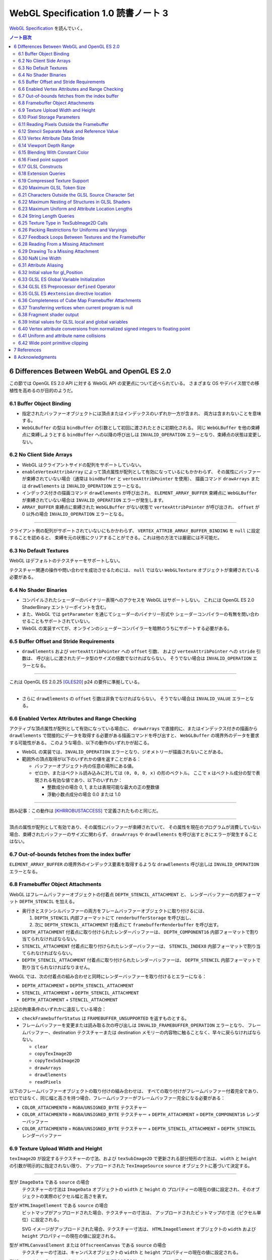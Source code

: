 ======================================================================
WebGL Specification 1.0 読書ノート 3
======================================================================

`WebGL Specification <https://www.khronos.org/registry/webgl/specs/latest/1.0/>`__
を読んでいく。

.. contents:: ノート目次

6 Differences Between WebGL and OpenGL ES 2.0
======================================================================

この節では OpenGL ES 2.0 API に対する WebGL API の変更点について述べられている。
さまざまな OS やデバイス間での移植性を高めるのが目的のようだ。

6.1 Buffer Object Binding
----------------------------------------------------------------------

* 指定されたバッファーオブジェクトには頂点またはインデックスのいずれか一方が含まれ、
  両方は含まれないことを意味する。
* ``WebGLBuffer`` の型は ``bindBuffer`` の引数として初回に渡されたときに初期化される。
  同じ ``WebGLBuffer`` を他の束縛点に束縛しようとする ``bindBuffer`` への以降の呼び出しは
  ``INVALID_OPERATION`` エラーとなり、束縛点の状態は変更しない。

6.2 No Client Side Arrays
----------------------------------------------------------------------

* WebGL はクライアントサイドの配列をサポートしていない。
* ``enableVertexAttribArray`` によって頂点属性が配列として有効になっているにもかかわらず、
  その属性にバッファーが束縛されていない場合（通常は ``bindBuffer`` と ``vertexAttribPointer`` を使用）、
  描画コマンド ``drawArrays`` または ``drawElements`` は ``INVALID_OPERATION`` エラーとなる。
* インデックス付きの描画コマンド ``drawElements`` が呼び出され、
  ``ELEMENT_ARRAY_BUFFER`` 束縛点に ``WebGLBuffer`` が束縛されていない場合は
  ``INVALID_OPERATION`` エラーが発生します。
* ``ARRAY_BUFFER`` 束縛点に束縛された ``WebGLBuffer`` がない状態で ``vertexAttribPointer`` が呼び出され、
  ``offset`` が 0 以外の場合 ``INVALID_OPERATION`` エラーとなる。

----

クライアント側の配列がサポートされていないにもかかわらず、
``VERTEX_ATTRIB_ARRAY_BUFFER_BINDING`` を ``null`` に設定することを認めると、
束縛を元の状態にクリアすることができる。これは他の方法では厳密には不可能だ。

6.3 No Default Textures
----------------------------------------------------------------------

WebGL はデフォルトのテクスチャーをサポートしない。

テクスチャー関連の操作や問い合わせを成功させるためには、
``null`` ではない ``WebGLTexture`` オブジェクトが束縛されている必要がある。

6.4 No Shader Binaries
----------------------------------------------------------------------

* コンパイルされたシェーダーのバイナリー表現へのアクセスを WebGL はサポートしない。
  これには OpenGL ES 2.0 ShaderBinary エントリーポイントを含む。
* また、WebGL では ``getParameter`` を通じてシェーダーのバイナリー形式や
  シェーダーコンパイラーの有無を問い合わせることもサポートされていない。
* WebGL の実装すべてが、オンラインのシェーダーコンパイラーを暗黙のうちにサポートする必要がある。

6.5 Buffer Offset and Stride Requirements
----------------------------------------------------------------------

* ``drawElements`` および ``vertexAttribPointer`` への ``offset`` 引数、
  および ``vertexAttribPointer`` への ``stride`` 引数は、
  呼び出しに渡されたデータ型のサイズの倍数でなければならない。
  そうでない場合は ``INVALID_OPERATION`` エラーとなる。

----

これは OpenGL ES 2.0.25 [GLES20]_ p24 の要件に準拠している。

----

* さらに ``drawElements`` の ``offset`` 引数は非負でなければならない。
  そうでない場合は ``INVALID_VALUE`` エラーとなる。

6.6 Enabled Vertex Attributes and Range Checking
----------------------------------------------------------------------

アクティブな頂点属性が配列として有効になっている場合に、
``drawArrays`` で直接的に、またはインデックス付きの描画から
``drawElements`` で間接的にデータを取得する必要がある描画コマンドを呼び出すと、
``WebGLBuffer`` の境界外のデータを要求する可能性がある。
このような場合、以下の動作のいずれかが起こる。

* WebGL の実装では、``INVALID_OPERATION`` エラーとなり、ジオメトリーが描画されないことがある。
* 範囲外の頂点取得が以下のいずれかの値を返すことがある：

  * バッファーオブジェクト内の任意の場所にある値。
  * ゼロか、またはベクトル読み込みに対しては ``(0, 0, 0, x)`` の形のベクトル。
    ここで ``x`` はベクトル成分の型で表現される有効な値であり、以下のいずれか：

    * 整数成分の場合 0, 1, または表現可能な最大の正の整数値
    * 浮動小数点成分の場合 0.0 または 1.0

----

囲み記事：この動作は [KHRROBUSTACCESS]_ で定義されたものと同じだ。

----

頂点の属性が配列として有効であり、その属性にバッファーが束縛されていて、
その属性を現在のプログラムが消費していない場合、束縛されたバッファーのサイズに関わらず、
``drawArrays`` や ``drawElements`` を呼び出すときにエラーが発生することはない。

6.7 Out-of-bounds fetches from the index buffer
----------------------------------------------------------------------

``ELEMENT_ARRAY_BUFFER`` の境界外のインデックス要素を取得するような
``drawElements`` 呼び出しは ``INVALID_OPERATION`` エラーとなる。

6.8 Framebuffer Object Attachments
----------------------------------------------------------------------

WebGL はフレームバッファーオブジェクトの付着点 ``DEPTH_STENCIL_ATTACHMENT`` と、
レンダーバッファーの内部フォーマット ``DEPTH_STENCIL`` を加える。

* 奥行きとステンシルバッファーの両方をフレームバッファーオブジェクトに取り付けるには、

  #. ``DEPTH_STENCIL`` 内部フォーマットにて ``renderbufferStorage`` を呼び出し、
  #. 次に ``DEPTH_STENCIL_ATTACHMENT`` 付着点にて ``framebufferRenderbuffer`` を呼び出す。

* ``DEPTH_ATTACHMENT`` 付着点に取り付けられたレンダーバッファーは、
  ``DEPTH_COMPONENT16`` 内部フォーマットで割り当てられなければならない。
* ``STENCIL_ATTACHMENT`` 付着点に取り付けられたレンダーバッファーは、
  ``STENCIL_INDEX8`` 内部フォーマットで割り当てられなければならない。
* ``DEPTH_STENCIL_ATTACHMENT`` 付着点に取り付けられたレンダーバッファーは、
  ``DEPTH_STENCIL`` 内部フォーマットで割り当てられなければなりません。

WebGL では、次の付着点の組み合わせと同時にレンダーバッファーを取り付けるとエラーになる：

* ``DEPTH_ATTACHMENT`` + ``DEPTH_STENCIL_ATTACHMENT``
* ``STENCIL_ATTACHMENT`` + ``DEPTH_STENCIL_ATTACHMENT``
* ``DEPTH_ATTACHMENT`` + ``STENCIL_ATTACHMENT``

上記の拘束条件のいずれかに違反している場合：

* ``checkFramebufferStatus`` は ``FRAMEBUFFER_UNSUPPORTED`` を返すものとする。
* フレームバッファーを変更または読み取る次の呼び出しは
  ``INVALID_FRAMEBUFFER_OPERATION`` エラーとなり、
  フレームバッファー、destination テクスチャーまたは destination メモリーの内容物に触ることなく、早々に戻らなければならない。

  * ``clear``
  * ``copyTexImage2D``
  * ``copyTexSubImage2D``
  * ``drawArrays``
  * ``drawElements``
  * ``readPixels``

以下のフレームバッファーオブジェクトの取り付けの組み合わせは、
すべての取り付けがフレームバッファー付着完全であり、
ゼロではなく、同じ幅と高さを持つ場合、フレームバッファーがフレームバッファー完全になる必要がある：

* ``COLOR_ATTACHMENT0`` = ``RGBA``/``UNSIGNED_BYTE`` テクスチャー
* ``COLOR_ATTACHMENT0`` = ``RGBA``/``UNSIGNED_BYTE`` テクスチャー + ``DEPTH_ATTACHMENT`` = ``DEPTH_COMPONENT16`` レンダーバッファー
* ``COLOR_ATTACHMENT0`` = ``RGBA``/``UNSIGNED_BYTE`` テクスチャー + ``DEPTH_STENCIL_ATTACHMENT`` = ``DEPTH_STENCIL`` レンダーバッファー

6.9 Texture Upload Width and Height
----------------------------------------------------------------------

``texImage2D`` が設定するテクスチャーの寸法、および
``texSubImage2D`` で更新される部分矩形の寸法は、
``width`` と ``height`` の引数が明示的に指定されない限り、
アップロードされた ``TexImageSource`` ``source`` オブジェクトに基づいて決定する。

----

型が ``ImageData`` である ``source`` の場合
    テクスチャーの寸法は ``ImageData`` オブジェクトの ``width`` と ``height`` の
    プロパティーの現在の値に設定され、そのオブジェクトの実際のピクセル幅と高さを表す。

型が ``HTMLImageElement`` である ``source`` の場合
    ビットマップがアップロードされた場合、テクスチャーの寸法は、
    アップロードされたビットマップの寸法（ピクセル単位）に設定される。

    SVG イメージがアップロードされた場合、テクスチャー寸法は、
    ``HTMLImageElement`` オブジェクトの ``width`` および ``height`` プロパティーの現在の値に設定される。

型が ``HTMLCanvasElement`` または ``OffscreenCanvas`` である ``source`` の場合
    テクスチャーの寸法は、キャンバスオブジェクトの ``width`` と ``height`` プロパティーの現在の値に設定される。

型が ``HTMLVideoElement`` または ``VideoFrame`` [WEBCODECS]_ である ``source`` の場合
    テクスチャーの寸法は、ビデオのアップロードされたフレームの寸法（ピクセル単位）に設定される。

6.10 Pixel Storage Parameters
----------------------------------------------------------------------

WebGL では ``pixelStorei`` に次の追加パラメーターをサポートする：

``UNPACK_FLIP_Y_WEBGL``
    設定されている場合、それ以降の ``texImage2D`` または ``texSubImage2D`` の呼び出しの際に、
    元データを垂直に反転し、概念的には最後の行を最初に転送するようになる。

    * 初期値は ``false`` とする。ゼロ以外の値は ``true`` と解釈される。

``UNPACK_PREMULTIPLY_ALPHA_WEBGL``
    設定された場合、それ以降の ``texImage2D`` または ``texSubImage2D`` の呼び出しの際に、
    元データのアルファーチャンネルが存在する場合は、それを
    データ転送中にカラーチャンネルに乗算する。

    * 初期値は ``false`` とする。ゼロ以外の値は ``true`` と解釈される。

``UNPACK_COLORSPACE_CONVERSION_WEBGL``
    ``BROWSER_DEFAULT_WEBGL`` に設定された場合、``HTMLImageElement`` を取る後続の
    ``texImage2D`` および ``texSubImage2D`` 呼び出し中に、ブラウザーの既定の色空間変換を適用する。

    * 正確な変換は、ブラウザーとファイルタイプの両方に固有のものとなる。
    * ``NONE`` に設定された場合、色空間の変換を適用しない。
    * 初期値は ``BROWSER_DEFAULT_WEBGL`` とする。
    * ``TexImageSource`` が ``ImageBitmap`` の場合は、これら三つの引数を無視する。
      代わりに、同等の ``ImageBitmapOptions`` を使用して、所望のフォーマットの
      ``ImageBitmap`` を作成する必要がある。

6.11 Reading Pixels Outside the Framebuffer
----------------------------------------------------------------------

WebGL にはフレームバッファーを読み込む関数が三つある。

* ``copyTexImage2D``
* ``copyTexSubImage2D``
* ``readPixels``

``copyTexImage2D`` は、束縛フレームバッファーの外側にあるどのピクセルに対しても
RGBA 値 ``(0, 0, 0, 0)`` を生成するように定義されている。

``copyTexSubImage2D`` と ``readPixels`` は、束縛フレームバッファーの外側にあるどのピクセルに対しても、
対応する destination 範囲に触れぬように定義されている。

6.12 Stencil Separate Mask and Reference Value
----------------------------------------------------------------------

WebGL では、ステンシルテストが有効で、現在束縛されているフレームバッファーに
ステンシルバッファーがある場合、以下のいずれかのケースが成立している間の描画は違法とする。
これを行うと ``INVALID_OPERATION`` エラーだ。

* ``(STENCIL_WRITEMASK & maxStencilValue) != (STENCIL_BACK_WRITEMASK & maxStencilValue)``

  （面の ``FRONT`` および ``BACK`` の値それぞれに関連付けられた ``mask`` 引数に対する ``stencilMaskSeparate`` で指定されたとして）
* ``(STENCIL_VALUE_MASK & maxStencilValue) != (STENCIL_BACK_VALUE_MASK & maxStencilValue)``

  （面の ``FRONT`` および ``BACK`` の値それぞれに関連付けられた ``mask`` 引数に対する ``stencilFuncSeparate`` で指定されたとして）
* ``clamp(STENCIL_REF, 0, maxStencilValue) != clamp(STENCIL_BACK_REF, 0, maxStencilValue)``

  （面の ``FRONT`` および ``BACK`` の値それぞれに関連付けられた ``ref`` 引数に対する ``stencilFuncSeparate`` で指定されたとして）

ここで、``maxStencilValue`` は ``((1 << s) - 1)`` であり、
``s`` は描画フレームバッファーのステンシルビット数とする。

* ステンシルビットが存在しない場合は、これらのチェックは常に合格とする。

6.13 Vertex Attribute Data Stride
----------------------------------------------------------------------

WebGL は 255 バイトまでの頂点属性データまたがりをサポートしている。
``stride`` 引数の値が 255 を超えると ``vertexAttribPointer`` の呼び出しは ``INVALID_VALUE`` エラーとなる。

6.14 Viewport Depth Range
----------------------------------------------------------------------

WebGL は近平面が遠平面よりも大きな値に写像される奥行き範囲をサポートしていない。
``zNear`` が ``zFar`` よりも大きい場合、
``depthRange`` の呼び出しは ``INVALID_OPERATION`` エラーとなる。

6.15 Blending With Constant Color
----------------------------------------------------------------------

WebGL ではブレンド関数の ``source`` および ``destination`` 因数として、
コンスタント色とコンスタントアルファーを一緒に使用することはできない。

* ``blendFunc`` の呼び出しでは、二つの因数の一方が ``CONSTANT_COLOR`` または ``ONE_MINUS_CONSTANT_COLOR`` に設定され、
  もう一方が ``CONSTANT_ALPHA`` または ``ONE_MINUS_CONSTANT_ALPHA`` に設定されている場合、
  ``INVALID_OPERATION`` エラーとなる。

* ``blendFuncSeparate`` の呼び出しでは、次の場合に ``INVALID_OPERATION`` エラーとなる：

  * ``srcRGB`` が ``CONSTANT_COLOR`` または ``ONE_MINUS_CONSTANT_COLOR`` に設定され、
    ``dstRGB`` が ``CONSTANT_ALPHA`` または ``ONE_MINUS_CONSTANT_ALPHA`` に設定された場合、
  * またはその逆の場合。

6.16 Fixed point support
----------------------------------------------------------------------

WebGL は ``GL_FIXED`` データ型をサポートしない。

6.17 GLSL Constructs
----------------------------------------------------------------------

``webgl_`` および ``_webgl_`` で始まる識別子は WebGL で使用するために予約されている。

6.18 Extension Queries
----------------------------------------------------------------------

* OpenGL ES 2.0 では ``glGetString(GL_EXTENSIONS)`` を呼び出すことで
  利用可能な拡張機能が決定し、空白文字で区切られた拡張機能文字列のリストを返す。
* WebGL は、``EXTENSIONS`` 列挙が削除された。
  代わって、利用可能な拡張機能の集合を決定するのに ``getSupportedExtensions`` を呼び出す。

6.19 Compressed Texture Support
----------------------------------------------------------------------

コア WebGL では、サポートされる圧縮テクスチャーフォーマットが定義されていない。
そのため、他の拡張機能が有効になっていない場合は

* ``compressedTexImage2D`` と ``compressedTexSubImage2D`` は ``INVALID_ENUM`` エラーとなる。
* 引数 ``COMPRESSED_TEXTURE_FORMATS`` を指定して ``getParameter`` を呼び出すと、空の ``Uint32Array`` 型配列が返される。

6.20 Maximum GLSL Token Size
----------------------------------------------------------------------

* GLSL ES [GLES20GLSL]_ ではトークンの長さに制限を設けていない。
* WebGL では 256 文字までのトークンをサポートする必要がある。
  256 文字より長いトークンを含むシェーダーはコンパイルに失敗せねばならない。

6.21 Characters Outside the GLSL Source Character Set
----------------------------------------------------------------------

WebGL は、任意の ``DOMString`` [DOMSTRING]_ をエラーなしで ``shaderSource`` に渡すことをサポートしている。
しかし、シェーダーのコンパイル時には、GLSL の前処理とコメントの除去を行った後、
残りのすべての文字が [GLES20GLSL]_ の文字集合内になければならない。
そうでなければ、シェーダーのコンパイルに失敗せねばならない。

特に、これは次のことを認める：

* コメント中の非 ASCII Unicode 文字
* 前処理器が排除するブロック内にある無効な文字

  .. code:: glsl

     #ifdef __cplusplus
     #line 42 "foo.glsl"
     #endif

  二重引用符は GLSL の文字集合外のものだが、前処理で除去されるので許される。

----

囲み部分の記述はどうでもいいので省略。

----

この集合に含まれていない文字を含む文字列が、他のシェーダー関連のエントリーポイント
``bindAttribLocation``, ``getAttribLocation``, ``getUniformLocation`` に渡された場合、
``INVALID_VALUE`` エラーとなる。

6.22 Maximum Nesting of Structures in GLSL Shaders
----------------------------------------------------------------------

WebGLでは GLSL シェーダー内の構造体の入れ子の数に制限がある。

* 入れ子は、構造体のフィールドが別の構造体型を参照している場合に起こる。
* GLSL ES [GLES20GLSL]_ では、埋め込み構造体の定義を禁止している。
* トップレベルの構造体定義のフィールドの入れ子階層は 1 とする。

WebGL では構造体の入れ子階層が 4 までサポートされている必要がある。

* 4 階層以上の入れ子を含むシェーダーはコンパイルに失敗せねばならない。

6.23 Maximum Uniform and Attribute Location Lengths
----------------------------------------------------------------------

WebGL では ``uniform`` や ``attribute`` の位置の長さに 256 文字という制限を設けている。

6.24 String Length Queries
----------------------------------------------------------------------

WebGL では、列挙型

* ``INFO_LOG_LENGTH``
* ``SHADER_SOURCE_LENGTH``
* ``ACTIVE_UNIFORM_MAX_LENGTH``
* ``ACTIVE_ATTRIBUTE_MAX_LENGTH``

が削除された。
OpenGL ES 2.0 では、``glGetActiveAttrib`` などの呼び出しに渡されるバッファーのサイズを決定するために、
これらの列挙型が必要だった。
WebGL では、類似の呼び出し

* ``getActiveAttrib``,
* ``getActiveUniform``,
* ``getProgramInfoLog``,
* ``getShaderInfoLog``,
* ``getShaderSource``

はすべて ``DOMString`` を返す。

6.25 Texture Type in TexSubImage2D Calls
----------------------------------------------------------------------

WebGL では ``texSubImage2D`` に渡される ``type`` 引数は、
テクスチャーオブジェクトを最初に定義した（つまり ``texImage2D`` を使用した）ときに使用された
``type`` と一致しなければならない。

6.26 Packing Restrictions for Uniforms and Varyings
----------------------------------------------------------------------

OpenGL ES Shading Language, Version 1.00 [GLES20GLSL]_ の Appendix A, Section 7
"Counting of Varyings and Uniforms" では、シェーダー内のすべての ``uniform`` 変数と
``varying`` 変数に必要な記憶域を計算するための保守的なアルゴリズムを定義している。

GLSL ES では、Appendix A で定義されたパッキングアルゴリズムが成功すると、
そのシェーダーは対象プラットフォームでのコンパイルに成功しなければならないとある。

WebGL ではさらに、シェーダーの ``uniform`` 変数またはプログラムの
``varing`` 変数のいずれかでパッキングアルゴリズムが失敗した場合、
コンパイルまたはリンクが失敗することを要求する。

レジスターの固定サイズのグリッドを使用する代わりに、対象アーキテクチャーの行数は次の方法で決定する：

* 頂点シェーダーで ``uniform`` 変数をカウントするときは ``getParameter(MAX_VERTEX_UNIFORM_VECTORS)``
* フラグメントシェーダーで ``uniform`` 変数をカウントするときは ``getParameter(MAX_FRAGMENT_UNIFORM_VECTORS)``
* ``varying`` 変数をカウントするときは ``getParameter(MAX_VARYING_VECTORS)``

----

囲み部分の文言はだいたい次のような内容：

* 上の記述はパッキングアルゴリズムによる制約のために、
  シェーダーやプログラムのコンパイルやリンクが失敗しなければならない状況を定義している。
  このアルゴリズムによって変数が正常にパッキングされる必要最小限の量よりも多くの変数を使用するシェーダーが正常にコンパイルされることは保証していない。
* スカラー配列を拡張して複数の列を消費するなど、非効率的な実装が見受けられる。
* 開発者は、複数の変数の列への自動パッキングに大きく依存することは避けるべきだ。
  代わりに、``vec4`` のようなより大きな変数を定義し、
  明示的に右端の列に値を詰めるように。

6.27 Feedback Loops Between Textures and the Framebuffer
----------------------------------------------------------------------

* OpenGL ES 2.0 では、同じテクスチャーへの書き込みと読み込みの両方を行う呼び出しが可能であり、
  フィードバックループが発生する。このようなフィードバックループが存在する場合、
  未定義の動作が生じることが明記されている。
* WebGL では、このようなフィードバックループを引き起こすような操作を行うと、
  ``INVALID_OPERATION`` エラーとなる。

6.28 Reading From a Missing Attachment
----------------------------------------------------------------------

OpenGL ES 2.0 では、色 attachment のない完全フレームバッファーから
色データに関する ``readPixels`` を行うというように、
attachment のないデータをコマンドが ``source`` にしようとした場合にどうなるかは規定されていない。

WebGL では、欠落 attachment からのデータを必要とするこのような操作は
``INVALID_OPERATION`` エラーとなる。

これは次の関数に適用される：

* ``copyTexImage2D``
* ``copyTexSubImage2D``
* ``readPixels``

6.29 Drawing To a Missing Attachment
----------------------------------------------------------------------

OpenGL ES 2.0 では、色 attachment のない完全フレームバッファーから
描画バッファーを消去するなどのような、コマンドが見つからない attachment に
描画しようとしたときにどうなるかが規定されていない。

WebGL API では、欠落 attachment に描画するような操作は、
その attachment に何も描画しない。エラーではない。

これは次の関数に適用される：

* ``clear``
* ``drawArrays``
* ``drawElements``

6.30 NaN Line Width
----------------------------------------------------------------------

``lineWidth`` に渡される ``width`` 引数に ``NaN`` が設定されていると、
``INVALID_VALUE`` エラーとなり、線幅を変更しない。

6.31 Attribute Aliasing
----------------------------------------------------------------------

アプリケーションでは、複数の属性名を同じ場所に束縛することが可能だ。
これはエイリアスと呼ばれている。
同じ場所にエイリアスされた複数の属性が実行プログラムで有効な場合、
``linkProgram`` は失敗するはずだ。

6.32 Initial value for gl_Position
----------------------------------------------------------------------

* GLSL ES [GLES20GLSL]_ では、頂点シェーダーで書き込まれない限り ``gl_Position`` の値は未定義とされている。
* WebGL では ``gl_Position`` の初期値が ``(0,0,0,0)`` であることを保証している。

6.33 GLSL ES Global Variable Initialization
----------------------------------------------------------------------

* GLSL ES 1.00 [GLES20GLSL]_ では、グローバル変数の初期化子を定数式に限定している。
* WebGL では、GLSL ES 1.00 のシェーダーのグローバル変数の初期化子に、
  ``const`` で修飾されていない他のグローバル変数や、
  ``uniform`` 値を使用することが認められている。

グローバル変数の初期化子はグローバル初期化子式でなければならず、次のいずれかで定義される：

* 定数式
* ユーザー定義のグローバル変数
* ``uniform``
* グローバル初期化子式であるオペランドに対する演算子によって形成される式。
  グローバル初期化子ベクトル、グローバル初期化子行列の要素、
  またはグローバル初期化子構造のフィールドの取得を含む。
* すべてのグローバル初期化子式を実引数とするコンストラクター
* 実引数がすべてグローバル初期化子式である組み込み関数呼び出し（ただし、テクスチャールックアップ関数を除く）

グローバル初期化子式では、次のものは使用できない：

* ユーザー定義関数
* ``attribute`` と ``varying``
* 定数式を除く組み込み変数
* 代入やその他の操作における左辺値としてのグローバル変数

グローバル変数の初期化子が修正されていない GLSL ES 仕様に違反している場合、
すなわち、グローバル変数の初期化子が定数式でない場合、
コンパイラーは警告を生成する必要がある。

----

囲み記事：この動作は、数年前 から WebGL の実装に存在していた。
この動作を GLSL ES に合わせて修正することは、既存の内容との互換性に大きな影響を与える。

6.34 GLSL ES Preprocessor ``defined`` Operator
----------------------------------------------------------------------

* GLSL ES 前処理器仕様が参照する C++ 標準では、
  ``#if`` または ``#elif`` 指令の制御式を解析する際に、
  マクロ置換によって定義された演算子が生成されると、動作は未定義となる。
  WebGL で処理されるシェーダーコードが、前処理器式の内部でマクロ置換時に定義されたトークンを生成すると、コンパイラエラーとなる。
* これは演算子 ``defined`` を扱う前処理器指示子の外側でのマクロ展開には影響しない。
* ``defined`` をマクロ名として使用した場合にも C++ 標準では、動作は未定義だ。
  WebGL では、``defined`` をマクロ名として使用すると、コンパイラーエラーが必ず発生する。

----

囲み記事：ネイティブ API 仕様で未定義の動作が許容されている場合、
WebGL の動作には一貫性がなければならない。

6.35 GLSL ES ``#extension`` directive location
----------------------------------------------------------------------

* GLSL ES 1.00 [GLES20GLSL]_ では、拡張仕様に別段の定めがない限り、
  ``#extension`` 指令は、前処理器トークンでないものの前に置かなければならないと定められている。
* WebGL では、GLSL ES 1.00 のシェーダーでは ``#extension`` は常に非前処理器トークンの後に置かれてもかまわない。
* GLSL ES 1.00 シェーダーにおける ``#extension`` 指令のスコープは常にシェーダー全体であり、
  後に置かれる ``#extension`` はシェーダー全体で先に置かれたものを上書きする。

----

囲み記事：``#extension`` 指令をどこに配置するかを拡張に決定させるということが
結果的に仕様に多くの解釈の余地を与えた。
実際に、GLES の実装では GLSL ES 仕様に書かれている規則を守っていないし、WebGL の実装でも同様だ。

規則を緩和することが、既存の内容の互換性を保ちつつ、仕様を明確にする唯一の方法なのだ。

6.36 Completeness of Cube Map Framebuffer Attachments
----------------------------------------------------------------------

WebGL では、立方体が完全でないキューブマップの面は、フレームバッファーの取り付けが完全でない。
不完全なキューブマップの面が取り付けられているときにフレームバッファーの状態を問い合わせると、
``FRAMEBUFFER_INCOMPLETE_ATTACHMENT`` が返されなければならない。

----

囲み記事：最近の OpenGL コアバージョンや OpenGL ES 3.0 とそれ以降など、
WebGL が実装されている API では、フレームバッファーの付着物として使用されるキューブマップの面は
完全なキューブマップの一部であることという要件がある。例えば、
OpenGL ES 3.0.4 §4.4.4 "Framebuffer Completeness" の節
"Framebuffer Attachment Completeness " を見ろ。

6.37 Transferring vertices when current program is null
----------------------------------------------------------------------

頂点を GL に転送するコマンドは、
``CURRENT_PROGRAM`` が ``null`` の場合 ``INVALID_OPERATION`` エラーとなる。
このようなコマンドには ``drawElements`` と ``drawArrays`` がある。

6.38 Fragment shader output
----------------------------------------------------------------------

フラグメントシェーダーが ``gl_FragColor`` と ``gl_FragData`` のどちらにも書き込まない場合、
シェーダー実行後のフラグメント色の値は変更されない。

6.39 Initial values for GLSL local and global variables
----------------------------------------------------------------------

* GLSL ES [GLES20GLSL]_ では、ローカル変数やグローバル変数の値は、シェーダーで初期化されない限り未定義のままだ。
* WebGL では、このような変数が ``0.0``, ``vec4(0.0)``, ``0``, ``false`` などに初期化されることを保証する。

6.40 Vertex attribute conversions from normalized signed integers to floating point
----------------------------------------------------------------------

OpenGL ES 2.0 の 節 2.1.2 "Data Conversions" の部分節 "Conversion from Integer to Floating-Point"
では、ビット幅が ``b`` である正規化された符号付き整数 ``c`` から浮動小数点値
``f`` への変換を次のように定義している：

.. code:: c

   f = (2*c + 1) / (2^b - 1)

正規化された符号付き頂点 ``attribute`` を浮動小数点に変換する際、
WebGL 1.0 の実装ではオプションでこの変換則を使用することができ、ゼロが保持される：

.. code:: c

   f = max(c / (2^(b - 1) - 1), -1.0)

----

囲み記事：WebGL 1.0 がベースにしている API の中には、二番目の規則を使用しているものがある。
この変換は固定機能のハードウェアで行われるため、どちらかの動作に倣うことはできない。
この動作の違いは、ほとんどのアプリケーションには影響しないので、
どちらの動作が使われているかを判断する問い合わせは、
WebGL のレンダリングコンテキストには追加されていない。

6.41 Uniform and attribute name collisions
----------------------------------------------------------------------

WebGL プログラムに取り付けらているシェーダーのいずれかが、
静的に使用される頂点 ``attribute`` と同じ名前の ``uniform`` を宣言している場合、プログラムのリンクは失敗する。

----

この動作は、GLSL ES 3.00.6 の 12.47 節で指定されているものとは異なる。

----

囲み記事：OpenGL ドライバーの一部が ``uniform`` と頂点 ``attribute`` が同じ名前であることを受け付けないことにより、
WebGL の実装では数年前からこの動作を採用している。

6.42 Wide point primitive clipping
----------------------------------------------------------------------

``POINTS`` プリミティブは、頂点がクリップボリュームの外にあっても、
近距離および遠距離のクリップ平面内にある場合は、破棄されることもされないこともある。

----

GLES と GLでは、外れ点のクリッピングの動作が異なる。
この動作の違いは、実装上、回避することができない。

OpenGL ES 2.0.25 p46:
    考慮中のプリミティブが点ならば、クリッピングは、それが近または遠のクリップ面の外側にある場合、それを破棄する。
    そうでない場合には変更されずに合格とする。

OpenGL 3.2 Core p97:
    考慮中のプリミティブが点ならば、クリッピングは、それがクリップボリューム内にある場合は変更されずに合格とし、
    そうでない場合は破棄する。

7 References
======================================================================

本ノートで拾わなった引用リンクを割愛する。

.. [CANVAS] `HTML5: The Canvas Element <https://www.w3.org/TR/html5/scripting-1.html#the-canvas-element>`__, World Wide Web Consortium (W3C).
.. [OFFSCREENCANVAS] `HTML Living Standard - The OffscreenCanvas interface <https://html.spec.whatwg.org/multipage/canvas.html#the-offscreencanvas-interface>`__, WHATWG.
.. [CANVASCONTEXTS] `Canvas Context Registry <http://wiki.whatwg.org/wiki/CanvasContexts>`__, WHATWG.
.. [ECMASCRIPT] `ECMAScript® 2015 Language Specification <http://www.ecma-international.org/ecma-262/6.0/>`__, Ecma International, 2015.
.. [GLES20] `OpenGL® ES Common Profile Specification Version 2.0.25 <http://www.khronos.org/registry/gles/specs/2.0/es_full_spec_2.0.25.pdf>`__, A. Munshi, J. Leech, November 2010.
.. [GLES20GLSL] `The OpenGL® ES Shading Language Version 1.00 <https://www.khronos.org/registry/OpenGL/specs/es/2.0/GLSL_ES_Specification_1.00.pdf>`__, R. Simpson, May 2009.
.. [CSS] `Cascading Style Sheets Level 2 Revision 1 (CSS 2.1) Specification <http://www.w3.org/TR/CSS21/>`__, B. Bos, T. Celik, I. Hickson, H. W. Lie, June 2011.
.. [CORS] `Cross-Origin Resource Sharing <http://www.w3.org/TR/cors/>`__, A. van Kesteren, July 2010.
.. [DOM4] `DOM4 <http://www.w3.org/TR/domcore/>`__, A. van Kesteren, A. Gregor, Ms2ger.
.. [DOM3EVENTS] `Document Object Model (DOM) Level 3 Events Specification <http://dev.w3.org/2006/webapi/DOM-Level-3-Events/html/DOM3-Events.html>`__, Doug Schepers and Jacob Rossi. W3C.
.. [HTML] `HTML <http://www.whatwg.org/specs/web-apps/current-work/multipage/>`__, I. Hickson, June 2011.
.. [DOMSTRING] `Document Object Model Core: The DOMString type <http://www.w3.org/TR/DOM-Level-2-Core/core.html#DOMString>`__, World Wide Web Consortium (W3C).
.. [KHRROBUSTACCESS] `KHR_robust_buffer_access_behavior OpenGL ES extension <https://www.opengl.org/registry/specs/KHR/robust_buffer_access_behavior.txt>`__, Leech, J. and Daniell, P., August, 2014.
.. [MULTIPLEBUFFERING] (Non-normative) `Multiple buffering <https://en.wikipedia.org/wiki/Multiple_buffering>`__. Wikipedia.
.. [WEBCODECS] (Non-normative) `WebCodecs API <https://w3c.github.io/webcodecs/>`__, C. Cunningham, P. Adenot, B. Aboba. W3C.

8 Acknowledgments
======================================================================

* この仕様は Khronos WebGL Working Group が執筆している。
* Special thanks 人物が十名ほど列挙されている。
* 追加的な thanks 人物として二十名プラス Khronos WebGL Working Group の構成員が列挙されている。
